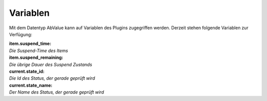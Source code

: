.. index:: Plugins; Stateengine; Variablen
.. index:: Variablen
.. _Variablen:

Variablen
#########

Mit dem Datentyp AbValue kann
auf Variablen des Plugins zugegriffen werden. Derzeit stehen
folgende Variablen zur Verfügung:

| **item.suspend_time:**
| *Die Suspend-Time des Items*

| **item.suspend_remaining:**
| *Die übrige Dauer des Suspend Zustands*

| **current.state_id:**
| *Die Id des Status, der gerade geprüft wird*

| **current.state_name:**
| *Der Name des Status, der gerade geprüft wird*
